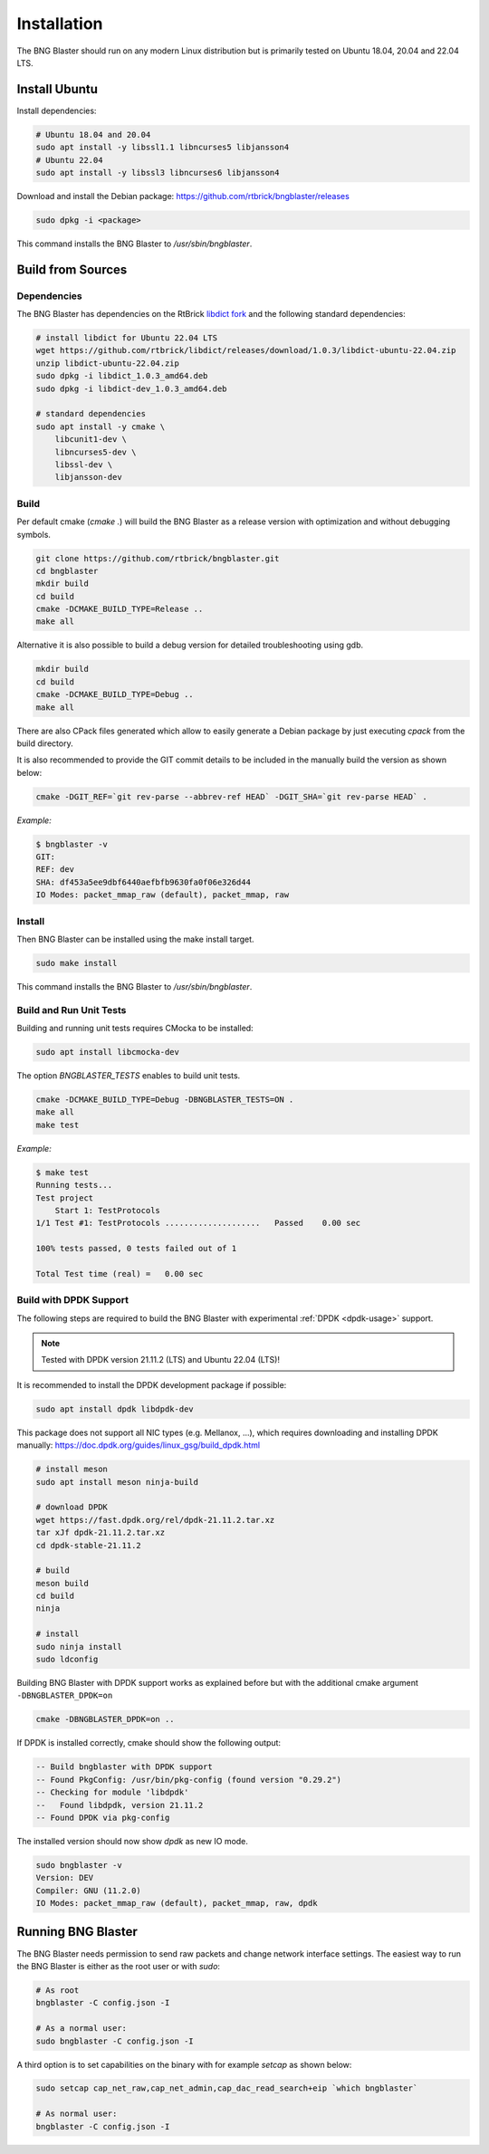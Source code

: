 .. _install:

Installation
============

The BNG Blaster should run on any modern Linux distribution
but is primarily tested on Ubuntu 18.04, 20.04 and 22.04 LTS.

Install Ubuntu
--------------

Install dependencies:

.. code-block:: none

    # Ubuntu 18.04 and 20.04
    sudo apt install -y libssl1.1 libncurses5 libjansson4
    # Ubuntu 22.04
    sudo apt install -y libssl3 libncurses6 libjansson4


Download and install the Debian package: https://github.com/rtbrick/bngblaster/releases

.. code-block:: none

    sudo dpkg -i <package>

This command installs the BNG Blaster to `/usr/sbin/bngblaster`.

Build from Sources
------------------

Dependencies
^^^^^^^^^^^^

The BNG Blaster has dependencies on the RtBrick
`libdict fork <https://github.com/rtbrick/libdict>`_
and the following standard dependencies:

.. code-block:: none

    # install libdict for Ubuntu 22.04 LTS
    wget https://github.com/rtbrick/libdict/releases/download/1.0.3/libdict-ubuntu-22.04.zip
    unzip libdict-ubuntu-22.04.zip
    sudo dpkg -i libdict_1.0.3_amd64.deb
    sudo dpkg -i libdict-dev_1.0.3_amd64.deb

    # standard dependencies
    sudo apt install -y cmake \
        libcunit1-dev \
        libncurses5-dev \
        libssl-dev \
        libjansson-dev

Build
^^^^^

Per default cmake (`cmake .`) will build the BNG Blaster as a release
version with optimization and without debugging symbols.

.. code-block:: none

    git clone https://github.com/rtbrick/bngblaster.git
    cd bngblaster
    mkdir build
    cd build
    cmake -DCMAKE_BUILD_TYPE=Release ..
    make all

Alternative it is also possible to build a debug
version for detailed troubleshooting using gdb.

.. code-block:: none

    mkdir build
    cd build
    cmake -DCMAKE_BUILD_TYPE=Debug ..
    make all


There are also CPack files generated which allow to easily generate a Debian
package by just executing `cpack` from the build directory.

It is also recommended to provide the GIT commit details to be included in the
manually build the version as shown below:

.. code-block:: none

    cmake -DGIT_REF=`git rev-parse --abbrev-ref HEAD` -DGIT_SHA=`git rev-parse HEAD` .

*Example:*

.. code-block:: none

    $ bngblaster -v
    GIT:
    REF: dev
    SHA: df453a5ee9dbf6440aefbfb9630fa0f06e326d44
    IO Modes: packet_mmap_raw (default), packet_mmap, raw

Install
^^^^^^^

Then BNG Blaster can be installed using the make install target.

.. code-block:: none

    sudo make install

This command installs the BNG Blaster to `/usr/sbin/bngblaster`.

Build and Run Unit Tests
^^^^^^^^^^^^^^^^^^^^^^^^

Building and running unit tests requires CMocka to be installed:

.. code-block:: none

    sudo apt install libcmocka-dev

The option `BNGBLASTER_TESTS` enables to build unit tests.

.. code-block:: none

    cmake -DCMAKE_BUILD_TYPE=Debug -DBNGBLASTER_TESTS=ON .
    make all
    make test

*Example:*

.. code-block:: none

    $ make test
    Running tests...
    Test project
        Start 1: TestProtocols
    1/1 Test #1: TestProtocols ....................   Passed    0.00 sec

    100% tests passed, 0 tests failed out of 1

    Total Test time (real) =   0.00 sec

.. _install-dpdk:

Build with DPDK Support
^^^^^^^^^^^^^^^^^^^^^^^

The following steps are required to build the BNG Blaster with experimental
:ref:`DPDK <dpdk-usage>` support. 

.. note::

    Tested with DPDK version 21.11.2 (LTS) and Ubuntu 22.04 (LTS)!

It is recommended to install the DPDK development package if possible:

.. code-block:: none

    sudo apt install dpdk libdpdk-dev

This package does not support all NIC types (e.g. Mellanox, ...),
which requires downloading and installing DPDK manually:
https://doc.dpdk.org/guides/linux_gsg/build_dpdk.html

.. code-block:: none

    # install meson 
    sudo apt install meson ninja-build

    # download DPDK
    wget https://fast.dpdk.org/rel/dpdk-21.11.2.tar.xz
    tar xJf dpdk-21.11.2.tar.xz
    cd dpdk-stable-21.11.2

    # build 
    meson build 
    cd build
    ninja

    # install 
    sudo ninja install
    sudo ldconfig

Building BNG Blaster with DPDK support works as explained before but with 
the additional cmake argument ``-DBNGBLASTER_DPDK=on``

.. code-block:: none

    cmake -DBNGBLASTER_DPDK=on ..

If DPDK is installed correctly, cmake should show the following output: 

.. code-block:: none

    -- Build bngblaster with DPDK support
    -- Found PkgConfig: /usr/bin/pkg-config (found version "0.29.2")
    -- Checking for module 'libdpdk'
    --   Found libdpdk, version 21.11.2
    -- Found DPDK via pkg-config

The installed version should now show `dpdk` as new IO mode. 

.. code-block:: none

    sudo bngblaster -v
    Version: DEV
    Compiler: GNU (11.2.0)
    IO Modes: packet_mmap_raw (default), packet_mmap, raw, dpdk


Running BNG Blaster
-------------------

The BNG Blaster needs permission to send raw packets and change network interface
settings. The easiest way to run the BNG Blaster is either as the root user or 
with `sudo`:

.. code-block:: none

    # As root
    bngblaster -C config.json -I

    # As a normal user:
    sudo bngblaster -C config.json -I


A third option is to set capabilities on the binary with for example `setcap`
as shown below:

.. code-block:: none

    sudo setcap cap_net_raw,cap_net_admin,cap_dac_read_search+eip `which bngblaster`

    # As normal user:
    bngblaster -C config.json -I

